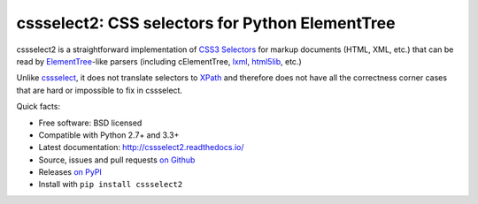 cssselect2: CSS selectors for Python ElementTree
################################################

cssselect2 is a straightforward implementation of `CSS3 Selectors`_ for markup
documents (HTML, XML, etc.) that can be read by `ElementTree`_-like parsers
(including cElementTree, lxml_, html5lib_, etc.)

Unlike cssselect_, it does not translate selectors to XPath_ and therefore does
not have all the correctness corner cases that are hard or impossible to fix in
cssselect.

.. _ElementTree: http://docs.python.org/3/library/xml.etree.elementtree.html
.. _CSS3 Selectors: http://www.w3.org/TR/2011/REC-css3-selectors-20110929/
.. _lxml: http://lxml.de/
.. _html5lib: https://github.com/html5lib/html5lib-python
.. _cssselect: http://packages.python.org/cssselect/
.. _XPath: http://www.w3.org/TR/xpath/


Quick facts:

* Free software: BSD licensed
* Compatible with Python 2.7+ and 3.3+
* Latest documentation: http://cssselect2.readthedocs.io/
* Source, issues and pull requests `on Github
  <https://github.com/Kozea/cssselect2/>`_
* Releases `on PyPI <http://pypi.python.org/pypi/cssselect2>`_
* Install with ``pip install cssselect2``



